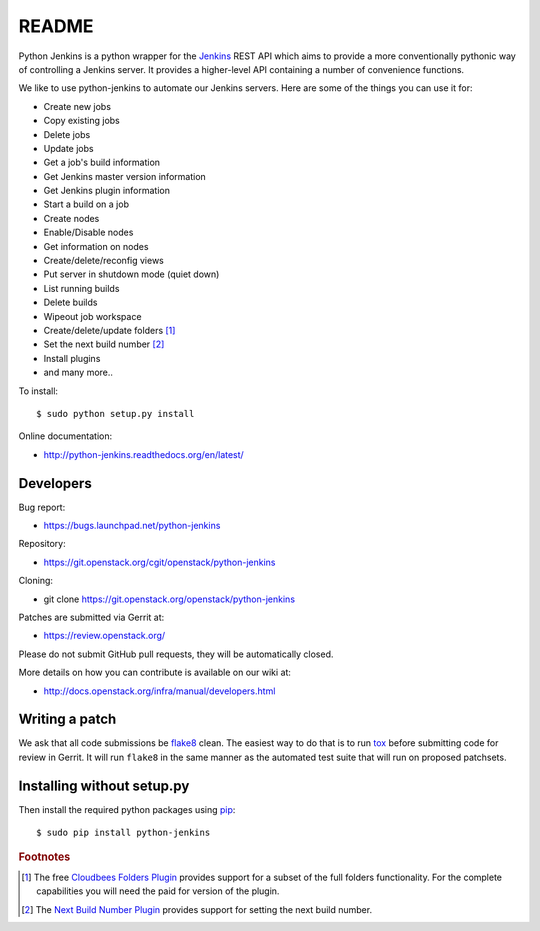 README
======

Python Jenkins is a python wrapper for the `Jenkins <http://jenkins-ci.org/>`_
REST API which aims to provide a more conventionally pythonic way of controlling
a Jenkins server.  It provides a higher-level API containing a number of
convenience functions.

We like to use python-jenkins to automate our Jenkins servers. Here are some of
the things you can use it for:

* Create new jobs
* Copy existing jobs
* Delete jobs
* Update jobs
* Get a job's build information
* Get Jenkins master version information
* Get Jenkins plugin information
* Start a build on a job
* Create nodes
* Enable/Disable nodes
* Get information on nodes
* Create/delete/reconfig views
* Put server in shutdown mode (quiet down)
* List running builds
* Delete builds
* Wipeout job workspace
* Create/delete/update folders [#f1]_
* Set the next build number [#f2]_
* Install plugins
* and many more..

To install::

    $ sudo python setup.py install

Online documentation:

* http://python-jenkins.readthedocs.org/en/latest/

Developers
----------
Bug report:

* https://bugs.launchpad.net/python-jenkins

Repository:

* https://git.openstack.org/cgit/openstack/python-jenkins

Cloning:

* git clone https://git.openstack.org/openstack/python-jenkins

Patches are submitted via Gerrit at:

* https://review.openstack.org/

Please do not submit GitHub pull requests, they will be automatically closed.

More details on how you can contribute is available on our wiki at:

* http://docs.openstack.org/infra/manual/developers.html

Writing a patch
---------------

We ask that all code submissions be flake8_ clean.  The
easiest way to do that is to run tox_ before submitting code for
review in Gerrit.  It will run ``flake8`` in the same
manner as the automated test suite that will run on proposed
patchsets.

Installing without setup.py
---------------------------

Then install the required python packages using pip_::

    $ sudo pip install python-jenkins

.. _flake8: https://pypi.org/project/flake8
.. _tox: https://testrun.org/tox
.. _pip: https://pypi.org/project/pip


.. rubric:: Footnotes

.. [#f1] The free `Cloudbees Folders Plugin
    <https://wiki.jenkins-ci.org/display/JENKINS/CloudBees+Folders+Plugin>`_
    provides support for a subset of the full folders functionality. For the
    complete capabilities you will need the paid for version of the plugin.

.. [#f2] The `Next Build Number Plugin
   <https://wiki.jenkins-ci.org/display/JENKINS/Next+Build+Number+Plugin>`_
   provides support for setting the next build number.
